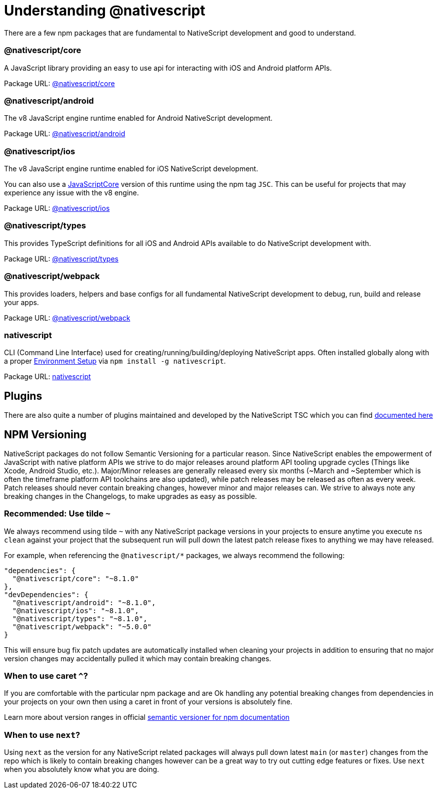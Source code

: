 = Understanding @nativescript

There are a few npm packages that are fundamental to NativeScript development and good to understand.

=== @nativescript/core

A JavaScript library providing an easy to use api for interacting with iOS and Android platform APIs.

Package URL: https://www.npmjs.com/package/@nativescript/core[@nativescript/core]

=== @nativescript/android

The v8 JavaScript engine runtime enabled for Android NativeScript development.

Package URL: https://www.npmjs.com/package/@nativescript/android[@nativescript/android]

=== @nativescript/ios

The v8 JavaScript engine runtime enabled for iOS NativeScript development.

You can also use a https://developer.apple.com/documentation/javascriptcore[JavaScriptCore] version of this runtime using the npm tag `JSC`. This can be useful for projects that may experience any issue with the v8 engine.

Package URL: https://www.npmjs.com/package/@nativescript/ios[@nativescript/ios]

=== @nativescript/types

This provides TypeScript definitions for all iOS and Android APIs available to do NativeScript development with.

Package URL: https://www.npmjs.com/package/@nativescript/types[@nativescript/types]

=== @nativescript/webpack

This provides loaders, helpers and base configs for all fundamental NativeScript development to debug, run, build and release your apps.

Package URL: https://www.npmjs.com/package/@nativescript/webpack[@nativescript/webpack]

=== nativescript

CLI (Command Line Interface) used for creating/running/building/deploying NativeScript apps. Often installed globally along with a proper link:environment-setup[Environment Setup] via `npm install -g nativescript`.

Package URL: https://www.npmjs.com/package/nativescript[nativescript]

== Plugins

There are also quite a number of plugins maintained and developed by the NativeScript TSC which you can find link:plugins/index[documented here]

//TODO: Fix links

== NPM Versioning

NativeScript packages do not follow Semantic Versioning for a particular reason. Since NativeScript enables the empowerment of JavaScript with native platform APIs we strive to do major releases around platform API tooling upgrade cycles (Things like Xcode, Android Studio, etc.). Major/Minor releases are generally released every six months (~March and ~September which is often the timeframe platform API toolchains are also updated), while patch releases may be released as often as every week. Patch releases should never contain breaking changes, however minor and major releases can. We strive to always note any breaking changes in the Changelogs, to make upgrades as easy as possible.

=== Recommended: Use tilde `~`

We always recommend using tilde `~` with any NativeScript package versions in your projects to ensure anytime you execute `ns clean` against your project that the subsequent run will pull down the latest patch release fixes to anything we may have released.

For example, when referencing the `@nativescript/*` packages, we always recommend the following:

----
"dependencies": {
  "@nativescript/core": "~8.1.0"
},
"devDependencies": {
  "@nativescript/android": "~8.1.0",
  "@nativescript/ios": "~8.1.0",
  "@nativescript/types": "~8.1.0",
  "@nativescript/webpack": "~5.0.0"
}
----

This will ensure bug fix patch updates are automatically installed when cleaning your projects in addition to ensuring that no major version changes may accidentally pulled it which may contain breaking changes.

=== When to use caret `^`?

If you are comfortable with the particular npm package and are Ok handling any potential breaking changes from dependencies in your projects on your own then using a caret in front of your versions is absolutely fine.

Learn more about version ranges in official https://github.com/npm/node-semver#ranges[semantic versioner for npm documentation]

=== When to use `next`?

Using `next` as the version for any NativeScript related packages will always pull down latest `main` (or `master`) changes from the repo which is likely to contain breaking changes however can be a great way to try out cutting edge features or fixes. Use `next` when you absolutely know what you are doing.
